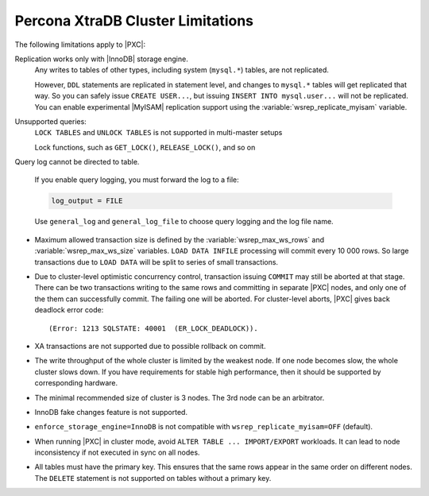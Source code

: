 .. _limitations:

==================================
Percona XtraDB Cluster Limitations
==================================

The following limitations apply to |PXC|:

Replication works only with |InnoDB| storage engine.
   Any writes to tables of other types, including system (``mysql.*``)
   tables, are not replicated.

   However, ``DDL`` statements are replicated in statement level, and
   changes to ``mysql.*`` tables will get replicated that way.  So you
   can safely issue ``CREATE USER...``, but issuing ``INSERT INTO
   mysql.user...`` will not be replicated.  You can enable
   experimental |MyISAM| replication support using the
   :variable:`wsrep_replicate_myisam` variable.

Unsupported queries:
   ``LOCK TABLES`` and ``UNLOCK TABLES`` is not supported in multi-master setups

   Lock functions, such as ``GET_LOCK()``, ``RELEASE_LOCK()``, and so on

Query log cannot be directed to table.

   If you enable query logging, you must forward the log to a file:

   .. code-block:: guess

      log_output = FILE

   Use ``general_log`` and ``general_log_file`` to choose query logging
   and the log file name.

* Maximum allowed transaction size is defined by the
  :variable:`wsrep_max_ws_rows` and :variable:`wsrep_max_ws_size` variables.
  ``LOAD DATA INFILE`` processing will commit every 10 000 rows.
  So large transactions due to ``LOAD DATA``
  will be split to series of small transactions.

* Due to cluster-level optimistic concurrency control,
  transaction issuing ``COMMIT`` may still be aborted at that stage.
  There can be two transactions writing to the same rows
  and committing in separate |PXC| nodes,
  and only one of the them can successfully commit.
  The failing one will be aborted.
  For cluster-level aborts, |PXC| gives back deadlock error code: ::

   (Error: 1213 SQLSTATE: 40001  (ER_LOCK_DEADLOCK)).

* XA transactions are not supported due to possible rollback on commit.

* The write throughput of the whole cluster is limited by the weakest node.  If
  one node becomes slow, the whole cluster slows down.  If you have requirements
  for stable high performance, then it should be supported by corresponding
  hardware.

* The minimal recommended size of cluster is 3 nodes.  The 3rd node can be an
  arbitrator.

* InnoDB fake changes feature is not supported.

* ``enforce_storage_engine=InnoDB`` is not compatible with
  ``wsrep_replicate_myisam=OFF`` (default).

* When running |PXC| in cluster mode,
  avoid ``ALTER TABLE ... IMPORT/EXPORT`` workloads.
  It can lead to node inconsistency if not executed in sync on all nodes.

* All tables must have the primary key. This ensures that the same rows appear
  in the same order on different nodes. The ``DELETE`` statement is not supported on
  tables without a primary key.

  .. seealso::

     Galera Documentation: Tables without Primary Keys
        http://galeracluster.com/documentation-webpages/limitations.html#tables-without-primary-keys
